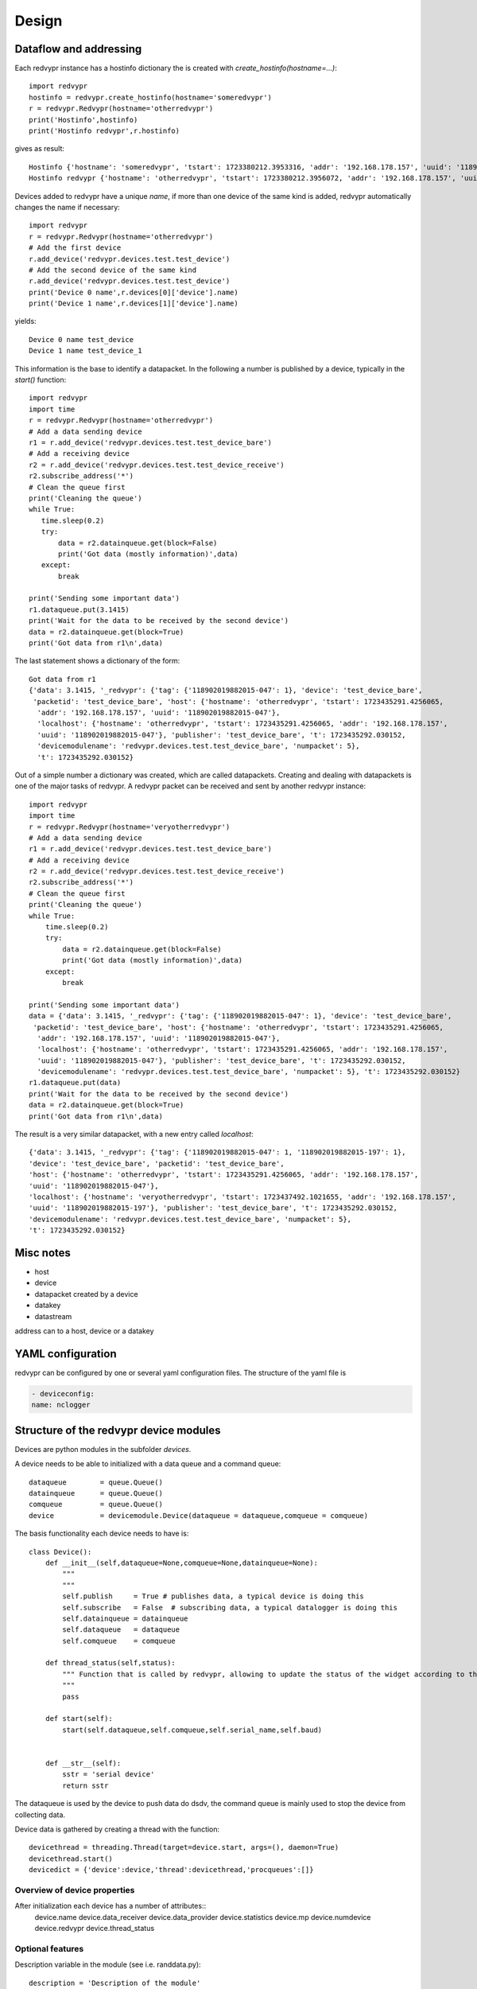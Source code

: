 Design
======


Dataflow and addressing
-----------------------

Each redvypr instance has a hostinfo dictionary the is created with `create_hostinfo(hostname=...)`::

    import redvypr
    hostinfo = redvypr.create_hostinfo(hostname='someredvypr')
    r = redvypr.Redvypr(hostname='otherredvypr')
    print('Hostinfo',hostinfo)
    print('Hostinfo redvypr',r.hostinfo)

gives as result::

   Hostinfo {'hostname': 'someredvypr', 'tstart': 1723380212.3953316, 'addr': '192.168.178.157', 'uuid': '118902019882015-126'}
   Hostinfo redvypr {'hostname': 'otherredvypr', 'tstart': 1723380212.3956072, 'addr': '192.168.178.157', 'uuid': '118902019882015-250'}
Devices added to redvypr have a unique `name`, if more than one device of the same kind is added, redvypr automatically changes the name if necessary::

   import redvypr
   r = redvypr.Redvypr(hostname='otherredvypr')
   # Add the first device
   r.add_device('redvypr.devices.test.test_device')
   # Add the second device of the same kind
   r.add_device('redvypr.devices.test.test_device')
   print('Device 0 name',r.devices[0]['device'].name)
   print('Device 1 name',r.devices[1]['device'].name)
yields::

   Device 0 name test_device
   Device 1 name test_device_1
This information is the base to identify a datapacket. In the following a number is published by a device, typically in the `start()` function::


   import redvypr
   import time
   r = redvypr.Redvypr(hostname='otherredvypr')
   # Add a data sending device
   r1 = r.add_device('redvypr.devices.test.test_device_bare')
   # Add a receiving device
   r2 = r.add_device('redvypr.devices.test.test_device_receive')
   r2.subscribe_address('*')
   # Clean the queue first
   print('Cleaning the queue')
   while True:
      time.sleep(0.2)
      try:
          data = r2.datainqueue.get(block=False)
          print('Got data (mostly information)',data)
      except:
          break

   print('Sending some important data')
   r1.dataqueue.put(3.1415)
   print('Wait for the data to be received by the second device')
   data = r2.datainqueue.get(block=True)
   print('Got data from r1\n',data)
The last statement shows a dictionary of the form::

   Got data from r1
   {'data': 3.1415, '_redvypr': {'tag': {'118902019882015-047': 1}, 'device': 'test_device_bare',
    'packetid': 'test_device_bare', 'host': {'hostname': 'otherredvypr', 'tstart': 1723435291.4256065,
     'addr': '192.168.178.157', 'uuid': '118902019882015-047'},
     'localhost': {'hostname': 'otherredvypr', 'tstart': 1723435291.4256065, 'addr': '192.168.178.157',
     'uuid': '118902019882015-047'}, 'publisher': 'test_device_bare', 't': 1723435292.030152,
     'devicemodulename': 'redvypr.devices.test.test_device_bare', 'numpacket': 5},
     't': 1723435292.030152}
Out of a simple number a dictionary was created, which are called datapackets. Creating and dealing with datapackets
is one of the major tasks of redvypr.
A redvypr packet can be received and sent by another redvypr instance::

   import redvypr
   import time
   r = redvypr.Redvypr(hostname='veryotherredvypr')
   # Add a data sending device
   r1 = r.add_device('redvypr.devices.test.test_device_bare')
   # Add a receiving device
   r2 = r.add_device('redvypr.devices.test.test_device_receive')
   r2.subscribe_address('*')
   # Clean the queue first
   print('Cleaning the queue')
   while True:
       time.sleep(0.2)
       try:
           data = r2.datainqueue.get(block=False)
           print('Got data (mostly information)',data)
       except:
           break

   print('Sending some important data')
   data = {'data': 3.1415, '_redvypr': {'tag': {'118902019882015-047': 1}, 'device': 'test_device_bare',
    'packetid': 'test_device_bare', 'host': {'hostname': 'otherredvypr', 'tstart': 1723435291.4256065,
     'addr': '192.168.178.157', 'uuid': '118902019882015-047'},
     'localhost': {'hostname': 'otherredvypr', 'tstart': 1723435291.4256065, 'addr': '192.168.178.157',
     'uuid': '118902019882015-047'}, 'publisher': 'test_device_bare', 't': 1723435292.030152,
     'devicemodulename': 'redvypr.devices.test.test_device_bare', 'numpacket': 5}, 't': 1723435292.030152}
   r1.dataqueue.put(data)
   print('Wait for the data to be received by the second device')
   data = r2.datainqueue.get(block=True)
   print('Got data from r1\n',data)


The result is a very similar datapacket, with a new entry called `localhost`::

   {'data': 3.1415, '_redvypr': {'tag': {'118902019882015-047': 1, '118902019882015-197': 1},
   'device': 'test_device_bare', 'packetid': 'test_device_bare',
   'host': {'hostname': 'otherredvypr', 'tstart': 1723435291.4256065, 'addr': '192.168.178.157',
   'uuid': '118902019882015-047'},
   'localhost': {'hostname': 'veryotherredvypr', 'tstart': 1723437492.1021655, 'addr': '192.168.178.157',
   'uuid': '118902019882015-197'}, 'publisher': 'test_device_bare', 't': 1723435292.030152,
   'devicemodulename': 'redvypr.devices.test.test_device_bare', 'numpacket': 5},
   't': 1723435292.030152}
Misc notes
----------

- host
- device
- datapacket created by a device
- datakey
- datastream

address can to a host, device or a datakey




YAML configuration
------------------

redvypr can be configured by one or several yaml configuration files. The structure of the yaml file is

.. code-block::

    - deviceconfig:
    name: nclogger

   
Structure of the redvypr device modules
---------------------------------------


Devices are python modules in the subfolder `devices`.

A device needs to be able to initialized with a data queue and a command queue::

        dataqueue        = queue.Queue()
        datainqueue      = queue.Queue()
        comqueue         = queue.Queue()        
        device           = devicemodule.Device(dataqueue = dataqueue,comqueue = comqueue)
        
        
The basis functionality each device needs to have is::

		class Device():
		    def __init__(self,dataqueue=None,comqueue=None,datainqueue=None):
		        """
		        """
		        self.publish     = True # publishes data, a typical device is doing this
		        self.subscribe   = False  # subscribing data, a typical datalogger is doing this
		        self.datainqueue = datainqueue
		        self.dataqueue   = dataqueue        
		        self.comqueue    = comqueue
		        
		    def thread_status(self,status):
			""" Function that is called by redvypr, allowing to update the status of the widget according to the thread 
			"""
			pass
			
		    def start(self):
		        start(self.dataqueue,self.comqueue,self.serial_name,self.baud)
		        
		
		    def __str__(self):
		        sstr = 'serial device'
		        return sstr

The dataqueue is used by the device to push data do dsdv, the command queue is mainly used to stop the device from collecting data.

Device data is gathered by creating a thread with the function::

        devicethread = threading.Thread(target=device.start, args=(), daemon=True)
        devicethread.start()
        devicedict = {'device':device,'thread':devicethread,'procqueues':[]}


Overview of device properties
^^^^^^^^^^^^^^^^^^^^^^^^^^^^^
After initialization each device has a number of attributes::
        device.name  
        device.data_receiver
        device.data_provider
        device.statistics
        device.mp
	device.numdevice
	device.redvypr
	device.thread_status	

Optional features
^^^^^^^^^^^^^^^^^

Description variable in the module (see i.e. randdata.py)::
  
        description = 'Description of the module'
        

Data packets
------------
Datapackets sent and received from devices are realized as Python dictionaries.
A device is sending data by putting data into the dataqueue. If the data put is not a dictionary, redvypr will convert it into a redvypr data dictionary.

If a device wants
to send data it simply has to create a dictionary with a key::

   data = {}
   data['data'] = 10

A useful information that is recommended to be added by the device itself is the time::

   data['t'] = time.time()
         
If the time key is not existent, redvypr adds it automatically after it received the package.
         
For many applications it might be as well of interest what kind of data is sent.
This is realized by a dictionary with the datakey preceded by an "?"::

   data['?data'] = {'unit': V, 'type','f','description':'Voltage of an OP-Amp'}

Datakeys
^^^^^^^^

Datakeys can have all characters that are supported by Python as dictionary keys
except a number of keys that are used by redvypr to distinguish between datakeys, redvypr hostnames,
IP adresses and UUIDs, these **non usable** characters are: "**@**", "**:**", "**/**", "**?**".
redvypr uses as well a number of standard keys that cannot be used as they are added automatically:

- _redvypr: Information added/modified by redvypr about the datapacket and optionally about the datakeys
  - t: The time the packet was seen the first time by a distribute data
  - host: Information about the host of the device
  - device: The devicename
  - device_info: Information about the device, i.e. if it is subscribeable etc.
  - numpacket: The packetnumber of that device, this is counted in distribute data
- _redvypr_command: A command sent from one device to the host or another device
- _info: Additional, optional, information about the datapacket, static information
- _keyinfo: Additional, optional, information about the datakeys


Datakey info
------------

The type of data that is stored in a datakey can be described with the "_keyinfo" key, which is a dictionary with
information for each datakey::

    data['_keyinfo'] = {'adc_raw':{'unit':'V','description':'Voltage output of ADC'}}

Each key in _keyinfo represents the key in the datapacket.

Datapacket filtering and naming conventions
-------------------------------------------

A device receives datapackets from other subscribed devices with their "datain"-queue.
To distinguish which datapacket the device needs to process it is necessary
to define a nomenclature to uniquely the device and datakey to be processed.

:py:mod:`redvypr.data_packets`

Datastream
^^^^^^^^^^
The data a device sends continously with the same datakey over time is called a **datastream**.
To define a datastream the redvypr hostname/IP/UUID + the devicename + the key need to be specified. 
The key is separated by a "/" from the device. The device by a ":" from the hostname or by a "::"
from the UUID. The "@" is used to separate the IP. Some examples:

- lon/gps
- t/randdata:redvypr@192.168.155.1
- data/randdata:redvypr@192.168.155.1
- data/randdata:*
- data/randata::65d7a34e-aaba-11ec-9324-135f333bc2f6
- data/randdata:redvypr@192.168.155.1::65d7a34e-aaba-11ec-9324-135f333bc2f6


